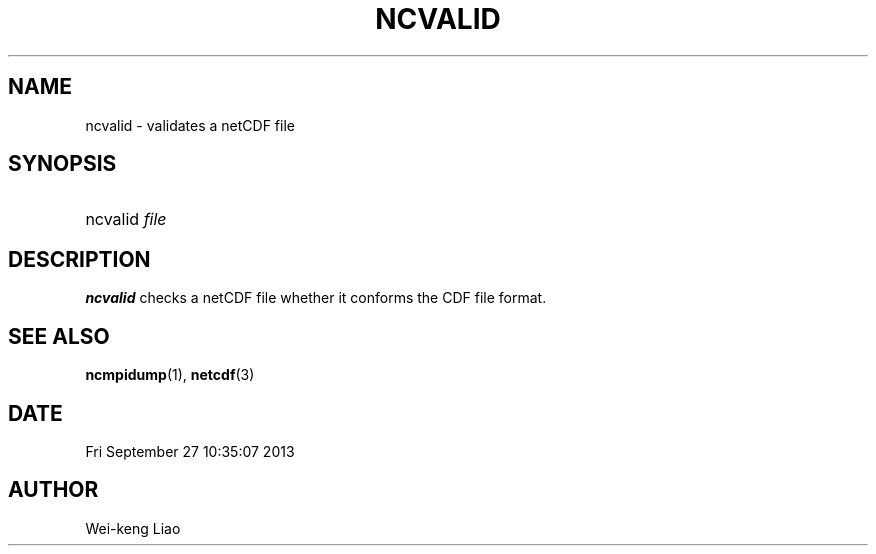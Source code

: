 .\" $Header$
.TH NCVALID 1
.SH NAME
ncvalid \- validates a netCDF file
.SH SYNOPSIS
.ft B
.HP
ncvalid
.nh
\%\fIfile\fP
.hy
.ft
.SH DESCRIPTION
\fBncvalid\fP checks a netCDF file whether it conforms
the CDF file format.

.SH "SEE ALSO"
.LP
.BR ncmpidump (1),
.BR netcdf (3)
.SH DATE
Fri September 27 10:35:07 2013
.SH AUTHOR
Wei-keng Liao
.LP


